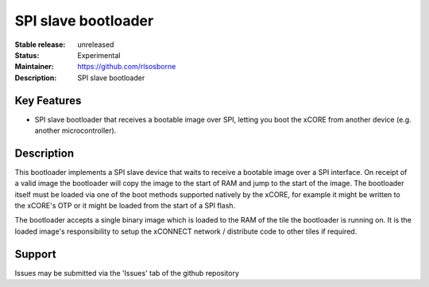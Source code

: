 SPI slave bootloader
....................

:Stable release: unreleased

:Status: Experimental

:Maintainer: https://github.com/rlsosborne

:Description: SPI slave bootloader

Key Features
============

* SPI slave bootloader that receives a bootable image over SPI, letting you
  boot the xCORE from another device (e.g. another microcontroller).

Description
===========

This bootloader implements a SPI slave device that waits to receive a bootable
image over a SPI interface. On receipt of a valid image the bootloader will copy
the image to the start of RAM and jump to the start of the image. The bootloader
itself must be loaded via one of the boot methods supported natively by the
xCORE, for example it might be written to the xCORE's OTP or it might be loaded
from the start of a SPI flash.

The bootloader accepts a single binary image which is loaded to the RAM of the
tile the bootloader is running on. It is the loaded image's responsibility to
setup the xCONNECT network / distribute code to other tiles if required.

Support
=======

Issues may be submitted via the 'Issues' tab of the github repository
